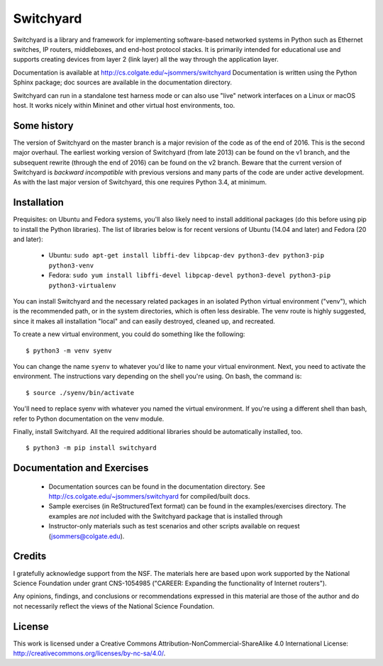 Switchyard
==========

Switchyard is a library and framework for implementing software-based networked systems in Python such as Ethernet switches, IP routers, middleboxes, and end-host protocol stacks.  It is primarily intended for educational use and supports creating devices from layer 2 (link layer) all the way through the application layer.

Documentation is available at http://cs.colgate.edu/~jsommers/switchyard Documentation is written using the Python Sphinx package; doc sources are available in the documentation directory.

Switchyard can run in a standalone test harness mode or can also use "live" network interfaces on a Linux or macOS host.  It works nicely within Mininet and other virtual host environments, too.

Some history
------------

The version of Switchyard on the master branch is a major revision of the code as of the end of 2016.  This is the second major overhaul.  The earliest working version of Switchyard (from late 2013) can be found on the v1 branch, and the subsequent rewrite (through the end of 2016) can be found on the v2 branch.  Beware that the current version of Switchyard is *backward incompatible* with previous versions and many parts of the code are under active development.  As with the last major version of Switchyard, this one requires Python 3.4, at minimum.

Installation
------------

Prequisites: on Ubuntu and Fedora systems, you'll also likely need to install additional packages (do this before using pip to install the Python libraries).  The list of libraries below is for recent versions of Ubuntu (14.04 and later) and Fedora (20 and later):

 * Ubuntu: ``sudo apt-get install libffi-dev libpcap-dev python3-dev python3-pip python3-venv``
 * Fedora: ``sudo yum install libffi-devel libpcap-devel python3-devel python3-pip python3-virtualenv``

You can install Switchyard and the necessary related packages in an isolated Python virtual environment ("venv"), which is the recommended path, or in the system directories, which is often less desirable. The venv route is highly suggested, since it makes all installation "local" and can easily destroyed, cleaned up, and recreated.

To create a new virtual environment, you could do something like the following::

    $ python3 -m venv syenv

You can change the name ``syenv`` to whatever you'd like to name your virtual environment.  Next, you need to activate the environment.  The instructions vary depending on the shell you're using.  On bash, the command is::

    $ source ./syenv/bin/activate

You'll need to replace syenv with whatever you named the virtual environment.  If you're using a different shell than bash, refer to Python documentation on the venv module.

Finally, install Switchyard.  All the required additional libraries should be automatically installed, too.

::

    $ python3 -m pip install switchyard


Documentation and Exercises
---------------------------
 
 * Documentation sources can be found in the documentation directory.  See http://cs.colgate.edu/~jsommers/switchyard for compiled/built docs.

 * Sample exercises (in ReStructuredText format) can be found in the examples/exercises directory.  The examples are *not* included with the Switchyard package that is installed through

 * Instructor-only materials such as test scenarios and other scripts available on request (jsommers@colgate.edu).

Credits
-------

I gratefully acknowledge support from the NSF.  The materials here are based upon work supported by the National Science Foundation under grant CNS-1054985 ("CAREER: Expanding the functionality of Internet routers").

Any opinions, findings, and conclusions or recommendations expressed in this material are those of the author and do not necessarily reflect the views of the National Science Foundation.

License
-------

This work is licensed under a Creative Commons Attribution-NonCommercial-ShareAlike 4.0 International License: http://creativecommons.org/licenses/by-nc-sa/4.0/.
